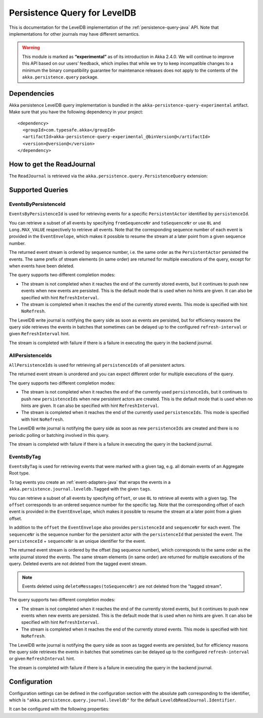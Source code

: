 .. _persistence-query-leveldb-java:

#############################
Persistence Query for LevelDB
#############################

This is documentation for the LevelDB implementation of the :ref:`persistence-query-java` API.
Note that implementations for other journals may have different semantics.
 
.. warning::

  This module is marked as **“experimental”** as of its introduction in Akka 2.4.0. We will continue to
  improve this API based on our users’ feedback, which implies that while we try to keep incompatible
  changes to a minimum the binary compatibility guarantee for maintenance releases does not apply to the
  contents of the ``akka.persistence.query`` package.

Dependencies
============

Akka persistence LevelDB query implementation is bundled in the ``akka-persistence-query-experimental`` artifact.
Make sure that you have the following dependency in your project::

  <dependency>
    <groupId>com.typesafe.akka</groupId>
    <artifactId>akka-persistence-query-experimental_@binVersion@</artifactId>
    <version>@version@</version>
  </dependency>


How to get the ReadJournal
==========================

The ``ReadJournal`` is retrieved via the ``akka.persistence.query.PersistenceQuery``
extension:

.. includecode:: code/docs/persistence/query/LeveldbPersistenceQueryDocTest.java#get-read-journal

Supported Queries
=================

EventsByPersistenceId
---------------------

``EventsByPersistenceId`` is used for retrieving events for a specific ``PersistentActor`` 
identified by ``persistenceId``.

.. includecode:: code/docs/persistence/query/LeveldbPersistenceQueryDocTest.java#EventsByPersistenceId

You can retrieve a subset of all events by specifying ``fromSequenceNr`` and ``toSequenceNr``
or use ``0L`` and ``Long.MAX_VALUE`` respectively to retrieve all events. Note that
the corresponding sequence number of each event is provided in the ``EventEnvelope``, 
which makes it possible to resume the stream at a later point from a given sequence number.

The returned event stream is ordered by sequence number, i.e. the same order as the
``PersistentActor`` persisted the events. The same prefix of stream elements (in same order)
are returned for multiple executions of the query, except for when events have been deleted.

The query supports two different completion modes:

* The stream is not completed when it reaches the end of the currently stored events,
  but it continues to push new events when new events are persisted. This is the
  default mode that is used when no hints are given. It can also be specified with
  hint ``RefreshInterval``.
  
* The stream is completed when it reaches the end of the currently stored events.
  This mode is specified with hint ``NoRefresh``.

The LevelDB write journal is notifying the query side as soon as events are persisted, but for
efficiency reasons the query side retrieves the events in batches that sometimes can
be delayed up to the configured ``refresh-interval`` or given ``RefreshInterval``
hint.

The stream is completed with failure if there is a failure in executing the query in the
backend journal.

AllPersistenceIds
-----------------

``AllPersistenceIds`` is used for retrieving all ``persistenceIds`` of all persistent actors.

.. includecode:: code/docs/persistence/query/LeveldbPersistenceQueryDocTest.java#AllPersistenceIds

The returned event stream is unordered and you can expect different order for multiple
executions of the query.

The query supports two different completion modes:

* The stream is not completed when it reaches the end of the currently used ``persistenceIds``,
  but it continues to push new ``persistenceIds`` when new persistent actors are created.
  This is the default mode that is used when no hints are given. It can also be specified with
  hint ``RefreshInterval``.
  
* The stream is completed when it reaches the end of the currently used ``persistenceIds``.
  This mode is specified with hint ``NoRefresh``.

The LevelDB write journal is notifying the query side as soon as new ``persistenceIds`` are
created and there is no periodic polling or batching involved in this query.

The stream is completed with failure if there is a failure in executing the query in the
backend journal.

EventsByTag
-----------

``EventsByTag`` is used for retrieving events that were marked with a given tag, e.g. 
all domain events of an Aggregate Root type.

.. includecode:: code/docs/persistence/query/LeveldbPersistenceQueryDocTest.java#EventsByTag

To tag events you create an :ref:`event-adapters-java` that wraps the events in a ``akka.persistence.journal.leveldb.Tagged``
with the given ``tags``.

.. includecode:: code/docs/persistence/query/LeveldbPersistenceQueryDocTest.java#tagger

You can retrieve a subset of all events by specifying ``offset``, or use ``0L`` to retrieve all
events with a given tag. The ``offset`` corresponds to an ordered sequence number for the specific tag.
Note that the corresponding offset of each event is provided in the ``EventEnvelope``, which makes it possible
to resume the stream at a later point from a given offset.

In addition to the ``offset`` the ``EventEnvelope`` also provides ``persistenceId`` and ``sequenceNr``
for each event. The ``sequenceNr`` is the sequence number for the persistent actor with the
``persistenceId`` that persisted the event. The ``persistenceId`` + ``sequenceNr`` is an unique
identifier for the event.

The returned event stream is ordered by the offset (tag sequence number), which corresponds
to the same order as the write journal stored the events. The same stream elements (in same order)
are returned for multiple executions of the query. Deleted events are not deleted from the
tagged event stream.

.. note::

  Events deleted using ``deleteMessages(toSequenceNr)`` are not deleted from the "tagged stream".

The query supports two different completion modes:

* The stream is not completed when it reaches the end of the currently stored events,
  but it continues to push new events when new events are persisted. This is the
  default mode that is used when no hints are given. It can also be specified with
  hint ``RefreshInterval``.
  
* The stream is completed when it reaches the end of the currently stored events.
  This mode is specified with hint ``NoRefresh``.

The LevelDB write journal is notifying the query side as soon as tagged events are persisted, but for
efficiency reasons the query side retrieves the events in batches that sometimes can
be delayed up to the configured ``refresh-interval`` or given ``RefreshInterval``
hint.

The stream is completed with failure if there is a failure in executing the query in the
backend journal.

Configuration
=============

Configuration settings can be defined in the configuration section with the
absolute path corresponding to the identifier, which is ``"akka.persistence.query.journal.leveldb"``
for the default ``LeveldbReadJournal.Identifier``.

It can be configured with the following properties:

.. includecode:: ../../../akka-persistence-query/src/main/resources/reference.conf#query-leveldb
